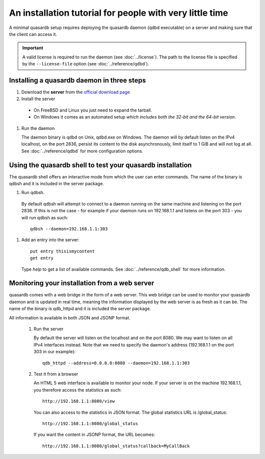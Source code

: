 An installation tutorial for people with very little time
*********************************************************

A minimal quasardb setup requires deploying the quasardb daemon (qdbd executable) on a server and making sure that the client can access it.

.. important:: 
    A valid license is required to run the daemon (see :doc:`../license`). The path to the license file is specified by the ``--license-file`` option (see :doc:`../reference/qdbd`).


Installing a quasardb daemon in three steps
===========================================

#. Download the **server** from the `official download page <http://www.quasardb.com/downloads.html>`_
#. Install the server
  * On FreeBSD and Linux you just need to expand the tarball.
  * On Windows it comes as an automated setup *which includes both the 32-bit and the 64-bit version*.
#. Run the daemon

   The daemon binary is qdbd on Unix, qdbd.exe on Windows. The daemon will by default listen on the IPv4 localhost, on the port 2836, persist its content to the disk asynchronously, limit itself to 1 GiB and will not log at all. See :doc:`../reference/qdbd` for more configuration options.

Using the quasardb shell to test your quasardb installation
===========================================================

The quasardb shell offers an interactive mode from which the user can enter commands. The name of the binary is qdbsh and it is included in the server package.

#. Run qdbsh.
  By default qdbsh will attempt to connect to a daemon running on the same machine and listening on the port 2836. If this is not the case - for example if your daemon runs on 192.168.1.1 and listens on the port 303 - you will run qdbsh as such::

    qdbsh --daemon=192.168.1.1:303
#. Add an entry into the server::

    put entry thisismycontent
    get entry

  Type `help` to get a list of available commands. See :doc:`../reference/qdb_shell` for more information.

Monitoring your installation from a web server
==============================================

quasardb comes with a web bridge in the form of a web server. This web bridge can be used to monitor your quasardb daemon and is updated in real time, meaning the information displayed by the web server is as fresh as it can be. The name of the binary is qdb_httpd and it is included the server package.

All information is available in both JSON and JSONP format.

 #. Run the server

    By default the server will listen on the localhost and on the port 8080. We may want to listen on all IPv4 interfaces instead. Note that we need to specify the daemon's address (192.168.1.1 on the port 303 in our example)::

      qdb_httpd --address=0.0.0.0:8080 --daemon=192.168.1.1:303

 #. Test it from a browser

    An HTML 5 web interface is available to monitor your node. If your server is on the machine 192.168.1.1, you therefore access the statistics as such::

      http://192.168.1.1:8080/view

    You can also access to the statistics in JSON format. The global statistics URL is /global_status::

      http://192.168.1.1:8080/global_status

    If you want the content in JSONP format, the URL becomes::

      http://192.168.1.1:8080/global_status?callback=MyCallBack
